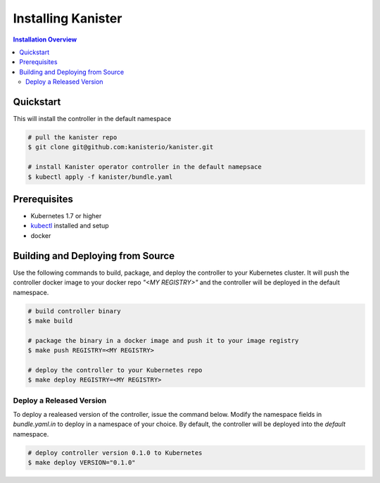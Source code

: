 .. _install:

Installing Kanister
===================

.. contents:: Installation Overview
  :local:

Quickstart 
----------

This will install the controller in the default namespace

.. code-block:: bash

   # pull the kanister repo
   $ git clone git@github.com:kanisterio/kanister.git

   # install Kanister operator controller in the default namepsace
   $ kubectl apply -f kanister/bundle.yaml


Prerequisites
-------------

* Kubernetes 1.7 or higher

* `kubectl <https://kubernetes.io/docs/tasks/tools/install-kubectl/>`_ installed
  and setup

* docker

Building and Deploying from Source
----------------------------------

Use the following commands to build, package, and deploy the controller to your
Kubernetes cluster. It will push the controller docker image to your docker repo
`"<MY REGISTRY>"` and the controller will be deployed in the default namespace.

.. code-block:: bash

   # build controller binary
   $ make build

   # package the binary in a docker image and push it to your image registry
   $ make push REGISTRY=<MY REGISTRY>

   # deploy the controller to your Kubernetes repo
   $ make deploy REGISTRY=<MY REGISTRY>


Deploy a Released Version
+++++++++++++++++++++++++

To deploy a realeased version of the controller, issue the command below. Modify
the namespace fields in `bundle.yaml.in` to deploy in a namespace of your
choice. By default, the controller will be deployed into the `default`
namespace.

.. code-block:: bash

   # deploy controller version 0.1.0 to Kubernetes
   $ make deploy VERSION="0.1.0"

